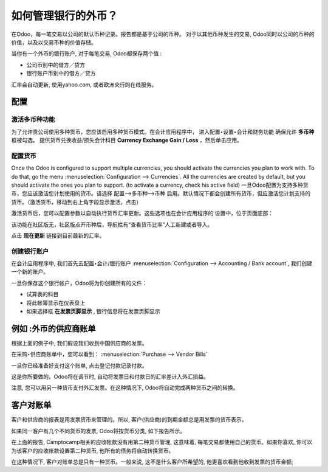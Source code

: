===========================================
如何管理银行的外币？
===========================================

在Odoo，每一笔交易以公司的默认币种记录。报告都是基于公司的币种。
对于以其他币种发生的交易, Odoo同时以公司的币种的价值，以及以交易币种的价值存储。

当你有一个外币的银行账户, 对于每笔交易, Odoo都保存两个值 :

-  公司币别中的借方／贷方

-  银行账户币别中的借方／贷方

汇率会自动更新, 使用yahoo.com, 或者欧洲央行的在线服务。

配置
=============

激活多币种功能
-----------------------------------

为了允许贵公司使用多种货币，您应该启用多种货币模式。在会计应用程序中，
进入配置‣设置‣会计和财务功能 确保允许 **多币种** 框被勾选。
提供货币兑换收益/损失会计科目 **Currency Exchange Gain / Loss** ，然后单击应用。

配置货币
--------------------

Once the Odoo is configured to support multiple currencies, you should
activate the currencies you plan to work with. To do that, go the menu
:menuselection:`Configuration --> Currencies`. All the currencies are created by default,
but you should activate the ones you plan to support. (to activate a
currency, check his active field)
一旦Odoo配置为支持多种货币，您应该激活您计划使用的货币。请选择 配置-->多币种-->币种 启用。默认情况下都会创建所有货币，但应激活您计划支持的货币。（激活货币，移动到右上角字段显示激活，点击）

激活货币后，您可以配置参数以自动执行货币汇率更新。这些选项也在会计应用程序的
设置中，位于页面底部：

该功能在社区版无，社区版点开币种后，导航栏有“查看货币比率”人工新建或者导入。

.. image:: media/foreign01.png
   :align: center

点击 **现在更新** 链接到目前最新的汇率。

创建银行账户
-------------------------

在会计应用程序中, 我们首先去配置‣会计/银行账户 :menuselection:`Configuration -->
Accounting / Bank account`, 我们创建一个新的账户。

.. image:: media/foreign02.png
   :align: center

一旦你保存这个银行帐户，Odoo将为你创建所有的文件：

- 试算表的科目

- 将此帐簿显示在仪表盘上

- 如果选择框 **在发票页脚显示** , 银行信息将在发票页脚显示

例如 :外币的供应商账单
============================================

根据上面的例子中, 我们假设我们收到中国供应商的发票。

在采购‣供应商账单中，您可以看到： :menuselection:`Purchase --> Vendor Bills` 

.. image:: media/foreign03.png
   :align: center

一旦你已经准备好支付这个账单, 点击登记付款记录付款。

.. image:: media/foreign04.png
   :align: center

这是你所要做的。Odoo将在调节时, 自动将发票日和付款日的汇率差计入外汇损益。

注意, 您可以用另一种货币支付外汇发票。在这种情况下, Odoo将自动完成两种货币之间的转换。

客户对账单
====================

客户和供应商的报表是用发票货币来管理的。所以, 客户(供应商)的到期金额总是用发票的货币表示。

如果同一客户有几个不同货币的发票, Odoo将按货币分类, 如下报告所示。

.. image:: media/foreign05.png
   :align: center

在上面的报告, Camptocamp相关的应收帐款没有用第二种货币管理, 这意味着, 
每笔交易都使用自己的货币。如果你喜欢, 你可以为该客户的应收帐款设置第二种货币,
他所有的债务将自动转换货币。

在这种情况下, 客户对账单总是只有一种货币。一般来说, 这不是什么客户所希望的, 
他更喜欢看到他收到发票的货币金额;
